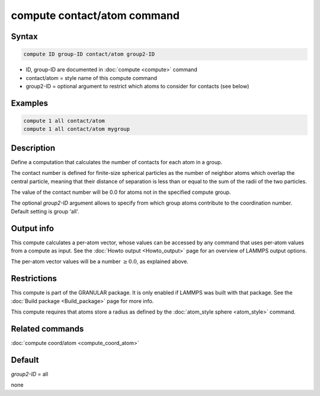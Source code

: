 .. index:: compute contact/atom

compute contact/atom command
============================

Syntax
""""""

.. code-block:: LAMMPS

   compute ID group-ID contact/atom group2-ID

* ID, group-ID are documented in :doc:`compute <compute>` command
* contact/atom = style name of this compute command
* group2-ID = optional argument to restrict which atoms to consider for contacts (see below)

Examples
""""""""

.. code-block:: LAMMPS

   compute 1 all contact/atom
   compute 1 all contact/atom mygroup

Description
"""""""""""

Define a computation that calculates the number of contacts
for each atom in a group.

The contact number is defined for finite-size spherical particles as
the number of neighbor atoms which overlap the central particle,
meaning that their distance of separation is less than or equal to the
sum of the radii of the two particles.

The value of the contact number will be 0.0 for atoms not in the
specified compute group.

The optional *group2-ID* argument allows to specify from which group atoms
contribute to the coordination number. Default setting is group 'all'.

Output info
"""""""""""

This compute calculates a per-atom vector, whose values can be
accessed by any command that uses per-atom values from a compute as
input.  See the :doc:`Howto output <Howto_output>` page for an
overview of LAMMPS output options.

The per-atom vector values will be a number :math:`\ge 0.0`, as explained
above.

Restrictions
""""""""""""

This compute is part of the GRANULAR package.  It is only enabled if
LAMMPS was built with that package.  See the
:doc:`Build package <Build_package>` page for more info.

This compute requires that atoms store a radius as defined by the
:doc:`atom_style sphere <atom_style>` command.

Related commands
""""""""""""""""

:doc:`compute coord/atom <compute_coord_atom>`

Default
"""""""

*group2-ID* = all


none
